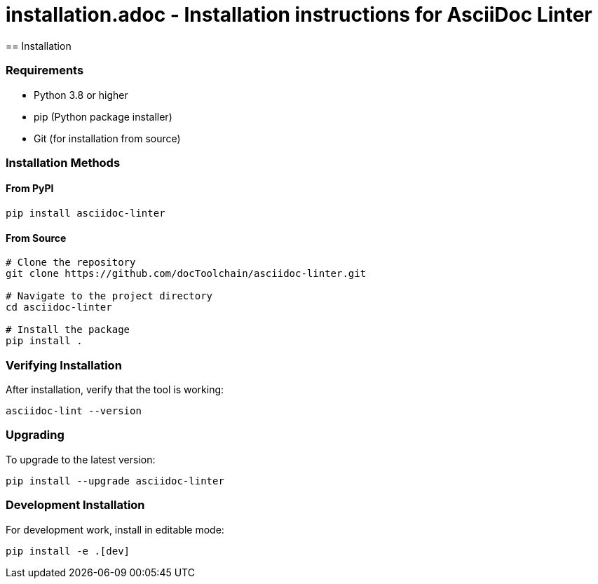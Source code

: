 # installation.adoc - Installation instructions for AsciiDoc Linter
== Installation

=== Requirements

* Python 3.8 or higher
* pip (Python package installer)
* Git (for installation from source)

=== Installation Methods

==== From PyPI

[source,bash]
----
pip install asciidoc-linter
----

==== From Source

[source,bash]
----
# Clone the repository
git clone https://github.com/docToolchain/asciidoc-linter.git

# Navigate to the project directory
cd asciidoc-linter

# Install the package
pip install .
----

=== Verifying Installation

After installation, verify that the tool is working:

[source,bash]
----
asciidoc-lint --version
----

=== Upgrading

To upgrade to the latest version:

[source,bash]
----
pip install --upgrade asciidoc-linter
----

=== Development Installation

For development work, install in editable mode:

[source,bash]
----
pip install -e .[dev]
----